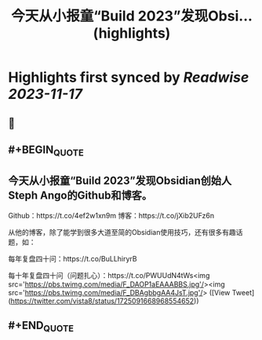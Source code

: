:PROPERTIES:
:title: 今天从小报童“Build 2023”发现Obsi... (highlights)
:END:

:PROPERTIES:
:author: [[vista8 on Twitter]]
:full-title: "今天从小报童“Build 2023”发现Obsi..."
:category: [[tweets]]
:url: https://twitter.com/vista8/status/1725091668968554652
:END:

* Highlights first synced by [[Readwise]] [[2023-11-17]]
** 📌
** #+BEGIN_QUOTE
** 今天从小报童“Build 2023”发现Obsidian创始人Steph Ango的Github和博客。

Github：https://t.co/4ef2w1xn9m
博客：https://t.co/jXib2UFz6n

从他的博客，除了能学到很多大道至简的Obsidian使用技巧，还有很多有趣话题，如：

每年复盘四十问：https://t.co/BuLLhiryrB

每十年复盘四十问（问题扎心）：https://t.co/PWUUdN4tWs<img src='https://pbs.twimg.com/media/F_DAOP1aEAAABBS.jpg'/><img src='https://pbs.twimg.com/media/F_DBAgbbgAA4JsT.jpg'/>  ([View Tweet](https://twitter.com/vista8/status/1725091668968554652))
** #+END_QUOTE